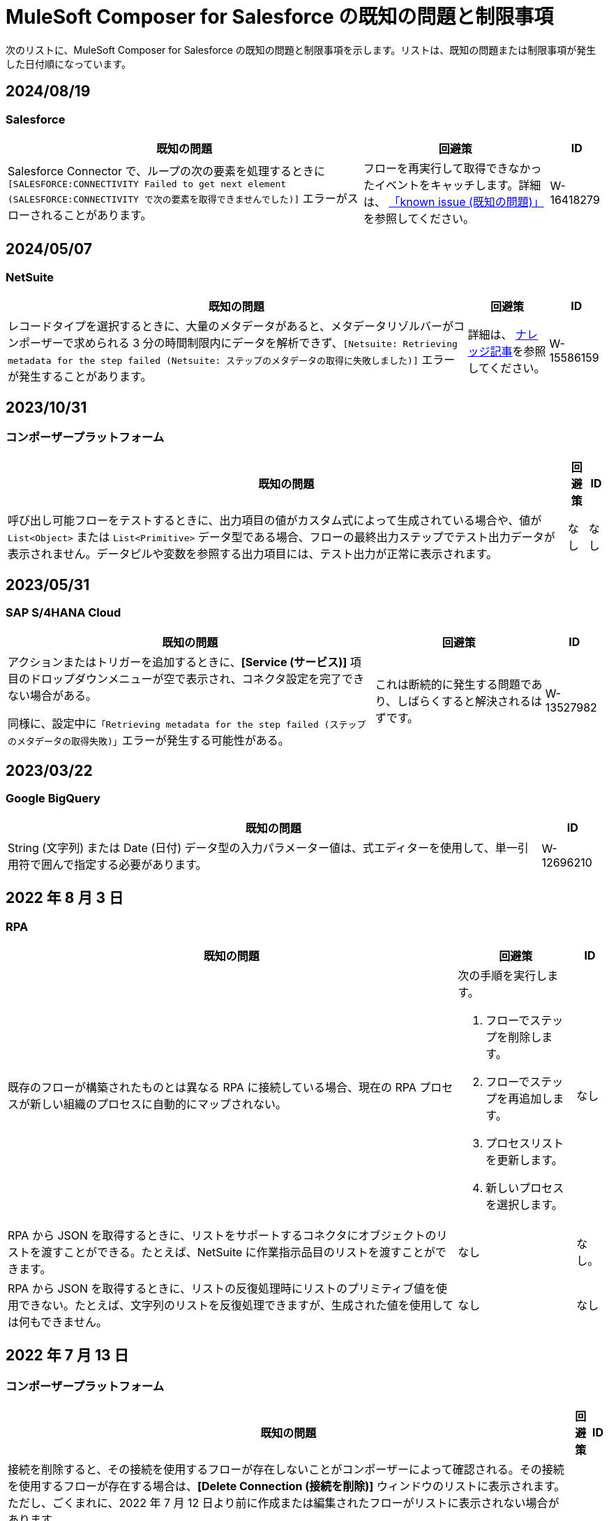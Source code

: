 = MuleSoft Composer for Salesforce の既知の問題と制限事項

次のリストに、MuleSoft Composer for Salesforce の既知の問題と制限事項を示します。リストは、既知の問題または制限事項が発生した日付順になっています。

== 2024/08/19

=== Salesforce

[%header%autowidth.spread]

|===

|既知の問題 |回避策 |ID

|Salesforce Connector で、ループの次の要素を処理するときに ​`[SALESFORCE:CONNECTIVITY Failed to get next element (SALESFORCE:CONNECTIVITY で次の要素を取得できませんでした)]`​ エラーがスローされることがあります。
|フローを再実行して取得できなかったイベントをキャッチします。詳細は、 https://issues.salesforce.com/issue/a028c00000zLDsc/[「known issue (既知の問題)」]​を参照してください。
|W-16418279
|===

== 2024/05/07

=== NetSuite 

[%header%autowidth.spread]

|===

|既知の問題 |回避策 |ID

|レコードタイプを選択するときに、大量のメタデータがあると、メタデータリゾルバーがコンポーザーで求められる 3 分の時間制限内にデータを解析できず、​`[Netsuite: Retrieving metadata for the step failed (Netsuite: ステップのメタデータの取得に失敗しました)]`​ エラーが発生することがあります。 
|詳細は、 https://issues.salesforce.com/issue/a028c00000zHtne/mulesoft-composer-fails-with-netsuite-retrieving-metadata-for-the-step-failed-after-3-minute-wait[ナレッジ記事]​を参照してください。
|W-15586159  
|===

== 2023/10/31

=== コンポーザープラットフォーム 

[%header%autowidth.spread]

|===

|既知の問題 |回避策 |ID

|呼び出し可能フローをテストするときに、出力項目の値がカスタム式によって生成されている場合や、値が ​`List<Object>`​ または ​`List<Primitive>`​ データ型である場合、フローの最終出力ステップでテスト出力データが表示されません。データピルや変数を参照する出力項目には、テスト出力が正常に表示されます。 
|なし
|なし  
|===

== 2023/05/31

=== SAP S/4HANA Cloud

[%header%autowidth.spread]

|===

|既知の問題 |回避策 |ID

|アクションまたはトリガーを追加するときに、​*[Service (サービス)]*​ 項目のドロップダウンメニューが空で表示され、コネクタ設定を完了できない場合がある。

同様に、設定中に​`「Retrieving metadata for the step failed (ステップのメタデータの取得失敗)」`​エラーが発生する可能性がある。 | これは断続的に発生する問題であり、しばらくすると解決されるはずです。 | W-13527982
|===

== 2023/03/22

=== Google BigQuery

[%header%autowidth.spread]

|===

|既知の問題|ID

|String (文字列) または Date (日付) データ型の入力パラメーター値は、式エディターを使用して、単一引用符で囲んで指定する必要があります。 | W-12696210
|===

== 2022 年 8 月 3 日

//include::_partials/rpa-ki.adoc[]
=== RPA

[%header%autowidth.spread]

|===

|既知の問題 |回避策 |ID

|既存のフローが構築されたものとは異なる RPA に接続している場合、現在の RPA プロセスが新しい組織のプロセスに自動的にマップされない。

a| 次の手順を実行します。

. フローでステップを削除します。
. フローでステップを再追加します。
. プロセスリストを更新します。
. 新しいプロセスを選択します。
| なし

|RPA から JSON を取得するときに、リストをサポートするコネクタにオブジェクトのリストを渡すことができる。たとえば、NetSuite に作業指示品目のリストを渡すことができます。 |なし | なし。

|RPA から JSON を取得するときに、リストの反復処理時にリストのプリミティブ値を使用できない。たとえば、文字列のリストを反復処理できますが、生成された値を使用しては何もできません。 |なし |なし

|===

== 2022 年 7 月 13 日

//include::_partials/platform-ki-July22.adoc[]
=== コンポーザープラットフォーム

[%header%autowidth.spread]

|===

|既知の問題|回避策 |ID

|接続を削除すると、その接続を使用するフローが存在しないことがコンポーザーによって確認される。その接続を使用するフローが存在する場合は、​*[Delete Connection (接続を削除)]*​ ウィンドウのリストに表示されます。  ただし、ごくまれに、2022 年 7 月 12 日より前に作成または編集されたフローがリストに表示されない場合があります。 | |
|===

== 2022 年 4 月 29 日

//include::_partials/workday-ki.adoc[]
=== Workday

[%header%autowidth.spread]

|===

|既知の問題 |回避策 |ID

|*Invoice*​ オブジェクトで、金額のデータ型 ​`number`​ を含むすべての項目が文字列として送信される。 | カスタム式エディターを使用すると、型キャスト関数 ​`fromStringToNumber`​ を使用して、データ型を ​`string`​ から ​`number`​ に変更できます。次に例を示します。 +

`Unit Cost=fromStringToNumber(Sales Price)` + |

|===

== 2022 年 4 月 28 日

//include::_partials/http-ki.adoc[]
=== HTTP

[%header%autowidth.spread]

|===

|既知の問題 |回避策 |ID

|*[Example Request (要求の例)]*​ 項目のテキストを変更した後に、​*[HTTP Request (HTTP 要求)]*​ 項目がクリアされない。 |アクションを再ビルドします。 |W-11052290

|一部の API エンドポイントは入力としてリストが要求される。コンポーザーでは、別のリストからのリストの作成のみがサポートされる。 |リストを返す前のステップをフローに追加し、それを HTTP 要求で必要なリストのベースとして使用します。 |

|接続をテストするときに、​*[Request Method (要求メソッド)]*​ 項目が ​`GET`​ に設定されている場合でも ​*[Request Body (リクエストボディ)]*​ 項目が表示される。 |なし |

|===

== 2022 年 1 月 5 日

//include::_partials/netsuite-ki.adoc[]
=== NetSuite

[%header%autowidth.spread]

|===

|既知の問題|回避策 |ID

|フローのテスト中にコンポーザーでエラーが発生する。
a|Chrome ブラウザーで、​*[デベロッパーツール]*​ をクリックして ​*[ネットワーク]*​ をクリックします。Chrome の ​*[ネットワーク]*​ タブで、もう一度フローをテストします。​`INSUFFICIENT PERMISSIONS`​ エラーが発生した場合、次の手順を完了します。 +

. NetSuite で、ロール設定にアクセスします。
. *[Permissions (権限)]*​ をクリックし、​*[Setup (設定)]*​ をクリックします。
. 以下の権限が ​*[Full (フル)]*​ に設定されていいることを確認します。

** Control SuiteScript and Workflow Triggers in Web Service Request (Web サービス要求での SuiteScript およびワークフロートリガーの制御)
** SOAP Web Service (SOAP Web サービス)
** User Access Tokens (ユーザーアクセストークン)
** Custom Body Fields (カスタム本文項目)
** Custom Column Fields (カスタム列項目)
** Custom Entity (カスタムエンティティ)
** Custom Item Fields (カスタムアイテム項目)
** Custom Item Number Fields (カスタムアイテム番号項目)
** Custom Lists (カスタムリスト)
** Custom Record Types (カスタムレコードタイプ)
** Custom Transaction Fields (カスタムトランザクション項目)

. NetSuite 接続を再確立します。エラーが引き続き表示される場合は、サポートにお問い合わせください。
 |なし

|===

== 2021 年 7 月 1 日

//include::_partials/jira-ki.adoc[]
=== Jira

[%header%autowidth.spread]

|===

|既知の問題|回避策 |ID

a|現時点では、以下の標準項目はサポートされていない。 +

** *Affects version (影響バージョン)*​
** *Fix version (修正バージョン)*​
** *Environment (環境)*​
** *Component (コンポーネント)*​

| なし |なし

a|以下のリストコンポーネントを含むカスタム項目が表示されない。 +

** *Text field (multi-line) (テキスト項目 (複数行))*​
** *Labels (ラベル)*​
** *Checkboxes (チェックボックス)*​
** *Radio Buttons (ラジオボタン)*​
** *Select list (multiple-choice) (選択リスト (複数選択))*​
** *Select list (cascading) (選択リスト (カスケード))*​

| なし |なし

|*[Status (状況)]*​ 項目で、​*[In Progress (進行中)]*​ の値が 2 回表示されることがある。 |なし |なし

|Jira でケースを作成した後に、​*[Update issue (問題を更新)]*​ アクションで ​*[Reporter (報告者)]*​ 項目の値が更新されない。さらに、​*[Update issue (問題を更新)]*​ アクションが成功するには、この項目の値を空白にする必要がある。 |*[Reporter (報告者)]*​ 項目の値を更新するには、Jira でケースレコードを手動で更新します。 |なし

|カスタム項目が表示されない。 |接続を削除し、Jira アカウントを再認証して、Jira 接続をリセットします。 |なし

|問題を作成するときに、出力メタデータで 400 エラーが発生する場合がある。 | このエラーは無視してください。 |なし

|===

== 2021 年 6 月 2 日

//include::_partials/platform-ki.adoc[]
=== コンポーザープラットフォーム

[%header%autowidth.spread]

|===

|既知の問題|回避策 |ID

|別のタブでフローを編集していないのに、​*[Already editing somewhere? (すでにどこかで編集していますか?)]*​ ダイアログが表示される。 | コンポーザーからログアウトしてから、もう一度ログインして作業を再開します。 |CAPO-47

|*[Custom Expression Editor (カスタム式エディター)]*​ で ​*[fromDateToTime]*​ または ​*[fromStringToDateTime]*​ 関数を使用すると、返される値が 1 日ずれる。たとえば、「​`04/27/2022 T00:00:00Z`​」と入力すると、返される値が ​`4/26/2022 5:00:00 PM`​ になる。 | |
|===

== 2021 年 5 月 19 日

//include::_partials/slack-ki.adoc[]
=== Slack

[%header%autowidth.spread]

|===

|既知の問題|回避策 |ID

|Slack の ​*[Create Message (メッセージを作成)]*​ アクションを選択すると、公開チャネルのみが表示される。 | なし |CCONN-765

|===

== 2021 年 4 月 13 日

=== NetSuite

[%header%autowidth.spread]

|===

|既知の問題|回避策 |ID
|NetSuite データピルがテキストも含まれる Slack メッセージで使用されていると、Slack フローへの NetSuite のテストが失敗します。 |なし。 |CPLAT-1288
|ユーザーが NetSuite の ​*Update Record*​ アクションで項目のマッピングを完了していない場合は、テストが開始されません。 |なし。 |CPLAT-1292
|===

== 2021 年 3 月 15 日

=== コンポーザープラットフォーム

[%header%autowidth.spread]

|===

|既知の問題 |回避策 |ID
|*[Recently Viewed (最近参照したデータ)]*​ リストページに ​*[New Flow (新規フロー)]*​ ボタンが表示されない場合は、​*[All (すべて)]*​ ページに切り替えてください。 |なし。 |CAPP-1625
|コンポーザーに最初にログインしたときに ​*[Home (ホーム)]*​ ページコンテンツではなく空白領域が表示された場合は、ブラウザーの Cookie をクリアして再読み込みしてください。 |なし。 |CAPP-2051
|作成後に、トリガーまたはアクションから ​*[Add Connection (接続を追加)]*​ ボタンにアクセスできません。 a|接続を同じシステム種別の新しい接続に変更する手順は、次のとおりです。 +

. フローの最後にアクションを追加します。これにより、​*[Add Connection (接続を追加)]*​ ボタンが表示されます。
. 新しい接続を作成します。
. 追加したアクションを削除します。
. 新しい接続に変更するトリガーまたはアクションで、変更アイコン (3 つのドット) をクリックします。
. *[Change Connection (接続を変更)]*​ をクリックします。新しい接続がリストされます。
|
|トリガーを作成したら、そのステップを削除できなくなります。 a|たとえば Salesforce から Workday に切り替えるなど、データ取得元を変更するには、新しいフローを作成します。

同じデータ取得元のインスタンスを変更するが、そのソースの接続がまだ存在していない場合は、次の手順を実行します。 +

. フローの最後にアクションを追加します。このアクションで、必要な接続を作成します。
. アクションを削除します。
. トリガーを開いて ​*[Change Connection (接続を変更)]*​ を使用して新しい接続に変更します。 |CAPP-1550
|Salesforce アクション ​*Get records*​ の一環として、[Date (日付)] 項目に基づいて照会することはできません。 |なし。 |CPLAT-1126

|===

//include::_partials/google-sheets-ki.adoc[]
=== Google スプレッドシート

[%header%autowidth.spread]

|===

|既知の問題|回避策 |ID

|Google スプレッドシートワークシートの名前にスペースが含まれていると、テスト中にエラーが発生する可能性があります。 |スペースを削除して、テストを再実行してくださいい。 |CCONN-735

|===

//include::_partials/salesforce-ki.adoc[]
=== Salesforce

[%header%autowidth.spread]

|===

|既知の問題|回避策 |ID

|コンポーザーで、ユーザーオブジェクトの一部の必須 Boolean 項目の値が設定されない。関連するステップでそれらの値を設定する必要があります。 |なし |CAPP-2009

|===

//include::_partials/tableau-ki.adoc[]
=== Tableau

[%header%autowidth.spread]

|===

|既知の問題|回避策 |ID

|同じ Tableau データ取得元には 1 つのフローしか追加できない。コンポーザー外の複数のフローまたはアプリケーションがほぼ同時にデータ取得元にアクセスすると、Composer エラーが発生する。 | なし |CCONN-714

|===
